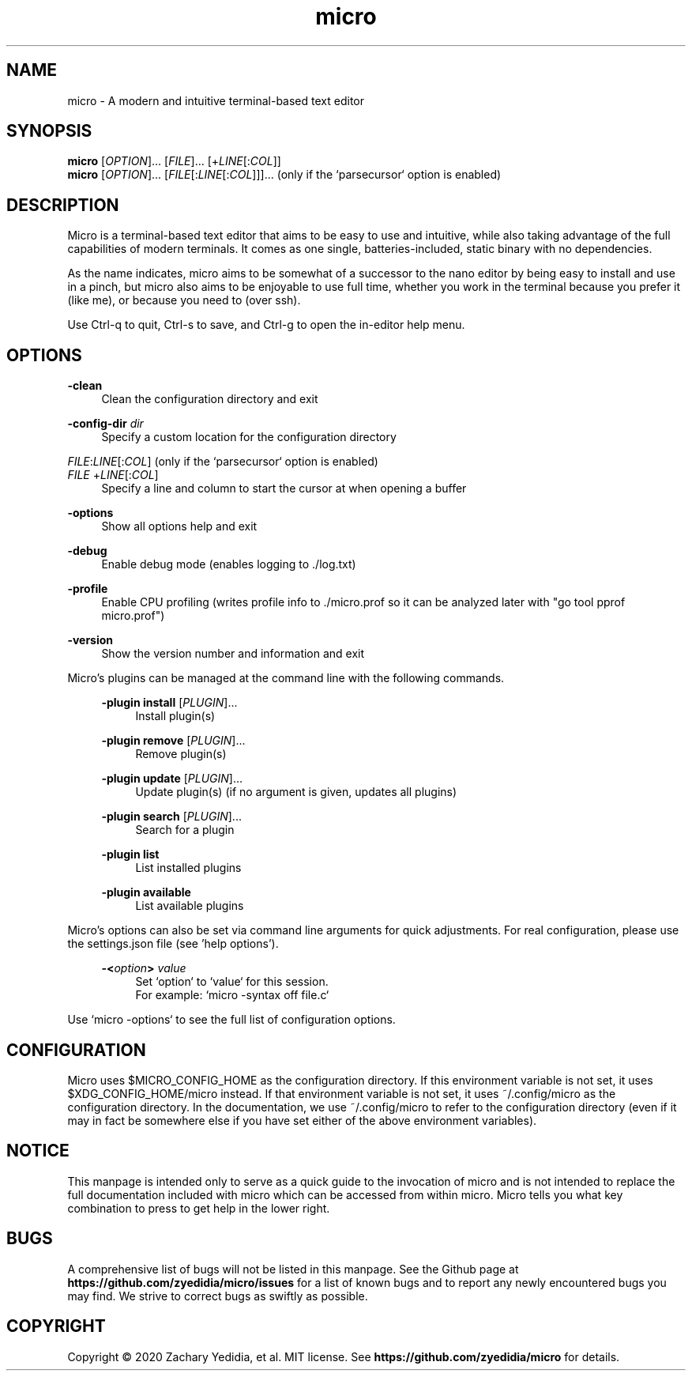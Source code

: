 .TH micro 1 "2025-08-16"
.SH NAME
micro \- A modern and intuitive terminal-based text editor
.SH SYNOPSIS
.B micro
.RI [ OPTION ]...\&
.RI [ FILE ]...\&
.RI [+ LINE [: COL ]]
.br
.B micro
.RI [ OPTION ]...\&
.RI [ FILE [: LINE [: COL ]]]...\&
\& (only if the `parsecursor` option is enabled)

.SH DESCRIPTION

Micro is a terminal-based text editor that aims to be easy to use and intuitive, while also taking advantage of the full capabilities
of modern terminals. It comes as one single, batteries-included, static binary with no dependencies.

As the name indicates, micro aims to be somewhat of a successor to the nano editor by being easy to install and use in a pinch, but micro also aims to be
enjoyable to use full time, whether you work in the terminal because you prefer it (like me), or because you need to (over ssh).

Use Ctrl-q to quit, Ctrl-s to save, and Ctrl-g to open the in-editor help menu.

.SH OPTIONS
.PP
.B \-clean
.RS 4
Clean the configuration directory and exit
.RE

.PP
.B \-config-dir
.I dir
.RS 4
Specify a custom location for the configuration directory
.RE

.PP
.IR FILE : LINE [: COL ]
(only if the `parsecursor` option is enabled)
.br
.IR FILE \ + LINE [: COL ]
.RS 4
Specify a line and column to start the cursor at when opening a buffer
.RE

.PP
.B \-options
.RS 4
Show all options help and exit
.RE

.PP
.B \-debug
.RS 4
Enable debug mode (enables logging to ./log.txt)
.RE

.PP
.B \-profile
.RS 4
Enable CPU profiling (writes profile info to ./micro.prof so it can be analyzed later with "go tool pprof micro.prof")
.RE

.PP
.B \-version
.RS 4
Show the version number and information and exit
.RE

Micro's plugins can be managed at the command line with the following commands.
.RS 4

.PP
.B \-plugin install
.RI [ PLUGIN ]...
.RS 4
Install plugin(s)
.RE

.PP
.B \-plugin remove
.RI [ PLUGIN ]...
.RS 4
Remove plugin(s)
.RE

.PP
.B \-plugin update
.RI [ PLUGIN ]...
.RS 4
Update plugin(s) (if no argument is given, updates all plugins)
.RE

.PP
.B \-plugin search
.RI [ PLUGIN ]...
.RS 4
Search for a plugin
.RE

.PP
.B \-plugin list
.RS 4
List installed plugins
.RE

.PP
.B \-plugin available
.RS 4
List available plugins
.RE
.RE

Micro's options can also be set via command line arguments for quick
adjustments. For real configuration, please use the settings.json
file (see 'help options').
.RS 4

.PP
.BI \-< option >
.I value
.RS 4
Set `option` to `value` for this session.
.br
For example: `micro -syntax off file.c`
.RE
.RE

.PP
Use `micro -options` to see the full list of configuration options.


.SH CONFIGURATION

Micro uses $MICRO_CONFIG_HOME as the configuration directory.
If this environment variable is not set, it uses $XDG_CONFIG_HOME/micro instead.
If that environment variable is not set, it uses ~/.config/micro as the configuration directory.
In the documentation, we use ~/.config/micro to refer to the configuration directory
(even if it may in fact be somewhere else if you have set either of the above environment variables).

.SH NOTICE
This manpage is intended only to serve as a quick guide to the invocation of 
micro and is not intended to replace the full documentation included with micro
which can be accessed from within micro. Micro tells you what key combination to
press to get help in the lower right.

.SH BUGS
A comprehensive list of bugs will not be listed in this manpage. See the Github
page at \fBhttps://github.com/zyedidia/micro/issues\fP for a list of known bugs
and to report any newly encountered bugs you may find. We strive to correct
bugs as swiftly as possible.

.SH COPYRIGHT
Copyright \(co 2020 Zachary Yedidia, et al. MIT license.
See \fBhttps://github.com/zyedidia/micro\fP for details.
